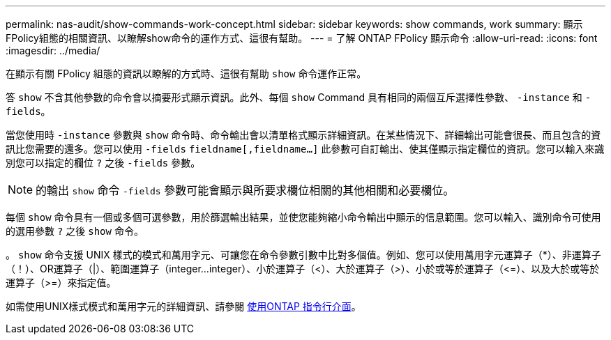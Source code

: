 ---
permalink: nas-audit/show-commands-work-concept.html 
sidebar: sidebar 
keywords: show commands, work 
summary: 顯示FPolicy組態的相關資訊、以瞭解show命令的運作方式、這很有幫助。 
---
= 了解 ONTAP FPolicy 顯示命令
:allow-uri-read: 
:icons: font
:imagesdir: ../media/


[role="lead"]
在顯示有關 FPolicy 組態的資訊以瞭解的方式時、這很有幫助 `show` 命令運作正常。

答 `show` 不含其他參數的命令會以摘要形式顯示資訊。此外、每個 `show` Command 具有相同的兩個互斥選擇性參數、 `-instance` 和 `-fields`。

當您使用時 `-instance` 參數與 `show` 命令時、命令輸出會以清單格式顯示詳細資訊。在某些情況下、詳細輸出可能會很長、而且包含的資訊比您需要的還多。您可以使用 `-fields` `fieldname[,fieldname...]` 此參數可自訂輸出、使其僅顯示指定欄位的資訊。您可以輸入來識別您可以指定的欄位 `?` 之後 `-fields` 參數。

[NOTE]
====
的輸出 `show` 命令 `-fields` 參數可能會顯示與所要求欄位相關的其他相關和必要欄位。

====
每個 `show` 命令具有一個或多個可選參數，用於篩選輸出結果，並使您能夠縮小命令輸出中顯示的信息範圍。您可以輸入、識別命令可使用的選用參數 `?` 之後 `show` 命令。

。 `show` 命令支援 UNIX 樣式的模式和萬用字元、可讓您在命令參數引數中比對多個值。例如、您可以使用萬用字元運算子（*）、非運算子（！）、OR運算子（|）、範圍運算子（integer...integer）、小於運算子（<）、大於運算子（>）、小於或等於運算子（\<=）、以及大於或等於運算子（>=）來指定值。

如需使用UNIX樣式模式和萬用字元的詳細資訊、請參閱 xref:../system-admin/command-line-interface-concept.html[使用ONTAP 指令行介面]。
